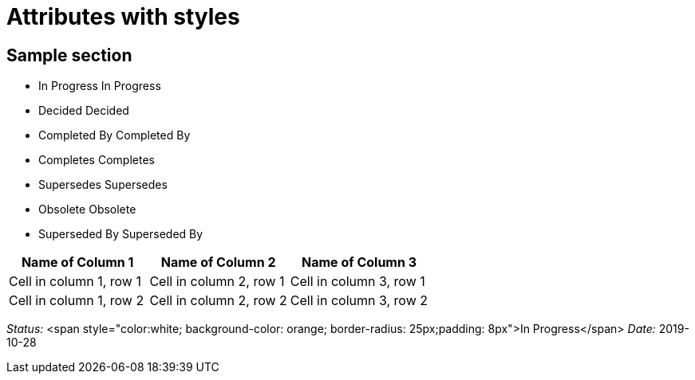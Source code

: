 = Attributes with styles
// Include contents of docinfo.html
// in HTML head with CSS style
// definitions for .label.wip,
// .label.decided and .label.updated
// used in the document attributes
// cl-wip, cl-decided and cl-updated.
:docinfo1:
 
// Document attribues with styling,
// using the passthrough macro
// and quotes subsitution.
// We can use quotes or the short-hand q.
:cl-wip: pass:quotes[[.label.wip]#In Progress#]
:cl-decided: pass:q[[.label.decided]#Decided#]
:cl-updated: pass:q[[.label.updated]#Completed By#]
:cl-completes: pass:q[[.label.updated]#Completes#]
:cl-supersedes: pass:q[[.label.updated]#Supersedes#]
:cl-obsoleted: pass:q[[.label.obsoleted]#Obsolete#]
:cl-superseded: pass:q[[.label.obsoleted]#Superseded By#]


== Sample section
 
* {cl-wip} In Progress
* {cl-decided} Decided
* {cl-updated} Completed By
* {cl-completes} Completes
* {cl-supersedes} Supersedes
* {cl-obsoleted} Obsolete
* {cl-superseded} Superseded By

//.Table Title
[options="header"]
|===
|Name of Column 1 |Name of Column 2 |Name of Column 3 

|Cell in column 1, row 1
|Cell in column 2, row 1
|Cell in column 3, row 1

|Cell in column 1, row 2
|Cell in column 2, row 2
|Cell in column 3, row 2
|===



__Status:__ <span style="color:white; background-color: orange; border-radius: 25px;padding: 8px">In Progress</span> __Date:__ 2019-10-28